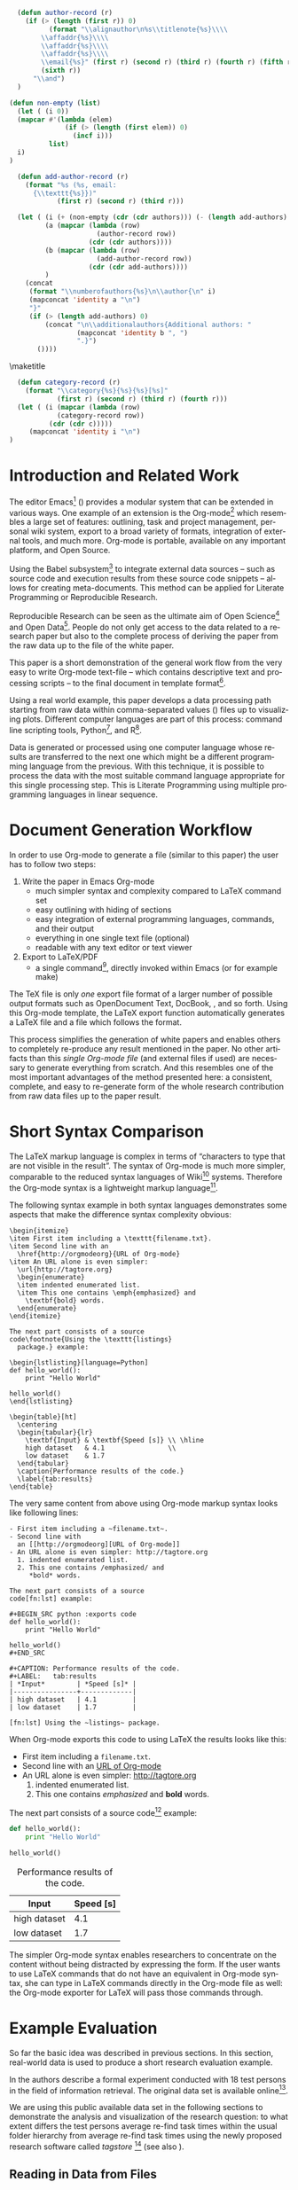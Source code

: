 #+TITLE: 
#+LANGUAGE:  en
#+OPTIONS: H:5 author:nil email:nil creator:nil timestamp:nil skip:nil toc:nil
#+EXPORT_SELECT_TAGS: export
#+EXPORT_EXCLUDE_TAGS: noexport
#+LaTeX_CLASS: acm-proc-article-sp

#+COMMENT: ## FIXXME: do *not* fill out "+TITLE' above!

#+COMMENT: executing this command via C-c C-c generates the PDF output file:
#+BEGIN_SRC sh :exports none
make all
#+END_SRC

#+RESULTS:

# Replace the title and subtitle with your own
#+BEGIN_LaTeX
\title{Reproducible Research with Emacs Org-mode\titlenote{The full source code of this
paper is available on github
\texttt{https://github.com/novoid/orgmode-iKNOW2012}}}
#+END_LaTeX

#+COMMENT: following lines add additional LaTeX command to the TeX preamble:
#+LaTeX_HEADER: \usepackage{csquotes}
#+LaTeX_HEADER: \usepackage[usenames,dvipsnames]{color}
#+LaTeX_HEADER: \newcommand{\todo}[1]{\textcolor{red}{FIXXME:~#1}}
#+LaTeX_HEADER: \newcommand{\myacro}[1]{\textsc{\lowercase{#1}}}

# Note that add-author-record isn't fully correct.  It formats a comma
# separated list, when it should return a list with the final element
# separated by "and".

#+name: author-list
#+header: :var authors=authorlist
#+header: :var add-authors=additional-authors
#+header: :results latex 
#+header: :exports results
#+BEGIN_SRC emacs-lisp
    (defun author-record (r)
      (if (> (length (first r)) 0)
            (format "\\alignauthor\n%s\\titlenote{%s}\\\\
          \\affaddr{%s}\\\\
          \\affaddr{%s}\\\\
          \\affaddr{%s}\\\\
          \\email{%s}" (first r) (second r) (third r) (fourth r) (fifth r)
          (sixth r))
        "\\and")
    )
    
  (defun non-empty (list)
    (let ( (i 0))
    (mapcar #'(lambda (elem)
                (if (> (length (first elem)) 0)
                  (incf i)))
            list)
    i)
  )
    
    (defun add-author-record (r)
      (format "%s (%s, email:
        {\\texttt{%s}})" 
              (first r) (second r) (third r)))
    
    (let ( (i (+ (non-empty (cdr (cdr authors))) (- (length add-authors) 2) ))
           (a (mapcar (lambda (row)
                        (author-record row)) 
                      (cdr (cdr authors))))
           (b (mapcar (lambda (row)
                        (add-author-record row)) 
                      (cdr (cdr add-authors))))
           )
      (concat
       (format "\\numberofauthors{%s}\n\\author{\n" i)
       (mapconcat 'identity a "\n")
       "}"
       (if (> (length add-authors) 0)
           (concat "\n\\additionalauthors{Additional authors: "
                   (mapconcat 'identity b ", ")
                   ".}")
         ())))
          
#+END_SRC

\maketitle


#+BEGIN_abstract
One important aspect of open science is the ability to reproduce
results using the published data set. For this purpose it is crucial
to use similar methods and tools as the original author producing the
same result set. Reproducible research is a movement that tries to
bridge this gap: within one single set of data one can not only find
the raw data but also the methods and tools to process the data.  The
ultimate discipline is to complete this cycle from the raw data up to
the presentation in the derived paper. Using a simple example this
paper demonstrates how to combine raw data, scripts of various
languages, and the describing text of a paper in one single file.
#+END_abstract

#+name: ACM-categories
#+header: :var c=categories
#+header: :results latex 
#+header: :exports results
#+BEGIN_SRC emacs-lisp
  (defun category-record (r)
    (format "\\category{%s}{%s}{%s}[%s]" 
            (first r) (second r) (third r) (fourth r)))
  (let ( (i (mapcar (lambda (row)
            (category-record row))
          (cdr (cdr c)))))
     (mapconcat 'identity i "\n")
)
#+END_SRC


#+CALL: list-to-cs-string(in-command="terms", in-list=term-list) :results latex :exports results

#+CALL: list-to-cs-string(in-command="keywords", in-list=keyword-list) :results latex :exports results

* Introduction and Related Work

The editor Emacs[fn:emacs] (\cite{Dominik2010}) provides a modular
system that can be extended in various ways. One example of an
extension is the Org-mode[fn:orgmode] which resembles a large set of
features: outlining, task and project management, personal wiki
system, export to a broad variety of formats, integration of external
tools, and much more. Org-mode is portable, available on any important
platform, and Open Source.

Using the Babel subsystem[fn:babel] to integrate external data sources
-- such as source code and execution results from these source code
snippets -- allows for creating meta-documents. This method can be
applied for Literate Programming\cite{Knuth1984} or Reproducible
Research\cite{Delescluse2011, Schulte2011, Schulte2012}.

Reproducible Research can be seen as the ultimate aim of Open
Science[fn:open-science] and Open Data[fn:open-data]. People do not
only get access to the data related to a research paper but also to
the complete process of deriving the paper from the raw data up to the
\myacro{PDF} file of the white paper.

This paper is a short demonstration of the general work flow from the
very easy to write Org-mode text-file -- which contains descriptive
text and processing scripts -- to the final \myacro{PDF} document in
\myacro{ACM} template format[fn:acm-template].

Using a real world example, this paper develops a data processing path
starting from raw data within comma-separated values (\myacro{CSV})
files up to visualizing plots. Different computer languages are part
of this process: command line scripting tools, Python[fn:python], and
R[fn:r-lang]. 

Data is generated or processed using one computer language whose
results are transferred to the next one which might be a different
programming language from the previous. With this technique, it is
possible to process the data with the most suitable command language
appropriate for this single processing step. This is Literate
Programming using multiple programming languages in linear sequence.

[fn:emacs] http://www.gnu.org/software/emacs/
[fn:orgmode] http://orgmode.org
[fn:babel] http://orgmode.org/worg/org-contrib/babel/intro.html
[fn:open-science] http://en.wikipedia.org/wiki/Open\_science
[fn:open-data] http://en.wikipedia.org/wiki/Open\_data
[fn:acm-template] http://www.acm.org/sigs/publications/proceedings-templates
[fn:python] Programming language, http://www.python.org
[fn:r-lang] Statistical software, http://www.r-project.org

* Document Generation Workflow

In order to use Org-mode to generate a \myacro{PDF} file (similar to
this paper) the user has to follow two steps:

1. Write the paper in Emacs Org-mode
   - much simpler syntax and complexity compared to \LaTeX{} command set
   - easy outlining with hiding of sections
   - easy integration of external programming languages, commands,
     and their output
   - everything in one single text file (optional)
   - readable with any text editor or text viewer
2. Export to \LaTeX{}/PDF
   - a single command[fn:export], directly invoked within Emacs (or for
     example \myacro{GNU} make)

The \TeX{} file is only \emph{one} export file format of a larger
number of possible output formats such as OpenDocument Text, DocBook,
\myacro{HTML}, and so forth. Using this Org-mode template, the \LaTeX{}
export function automatically generates a \LaTeX{} file and a
\myacro{PDF} file which follows the \myacro{ACM} format.

This process simplifies the generation of white papers and enables
others to completely re-produce any result mentioned in the paper. No
other artifacts than this /single Org-mode file/ (and external
\myacro{CSV} files if used) are necessary to generate everything from
scratch. And this resembles one of the most important advantages of
the method presented here: a consistent, complete, and easy to
re-generate form of the whole research contribution from raw data
files up to the \myacro{PDF} paper result.

[fn:export] Usually \texttt{org-export-as-pdf} is mapped to
\texttt{C-c C-e p}. However this paper is generated using a
\myacro{GNU} make file in order to automate the whole process without
having to modify the user configuration files. The command to generate
this paper is \texttt{make all} and is invoked from command line.

* Short Syntax Comparison

The \LaTeX{} markup language is complex in terms of
\enquote{characters to type that are not visible in the result}.  The
syntax of Org-mode is much more simpler, comparable to the reduced
syntax languages of Wiki[fn:wiki-url] systems. Therefore the Org-mode
syntax is a lightweight markup language[fn:markup-lang].

The following syntax example in both syntax languages demonstrates
some aspects that make the difference syntax complexity obvious:

#+BEGIN_EXAMPLE
\begin{itemize}
\item First item including a \texttt{filename.txt}.
\item Second line with an 
  \href{http://orgmodeorg}{URL of Org-mode}
\item An URL alone is even simpler: 
  \url{http://tagtore.org}
  \begin{enumerate}
  \item indented enumerated list.
  \item This one contains \emph{emphasized} and 
    \textbf{bold} words.
  \end{enumerate}
\end{itemize}

The next part consists of a source 
code\footnote{Using the \texttt{listings} 
  package.} example:

\begin{lstlisting}[language=Python]
def hello_world():
    print "Hello World"
  
hello_world()
\end{lstlisting}

\begin{table}[ht]
  \centering
  \begin{tabular}{lr}
    \textbf{Input} & \textbf{Speed [s]} \\ \hline
    high dataset   & 4.1                \\
    low dataset    & 1.7
  \end{tabular}
  \caption{Performance results of the code.}
  \label{tab:results}
\end{table}
#+END_EXAMPLE

The very same content from above using Org-mode markup syntax looks
like following lines:

#+BEGIN_EXAMPLE
- First item including a ~filename.txt~.
- Second line with 
  an [[http://orgmodeorg][URL of Org-mode]]
- An URL alone is even simpler: http://tagtore.org
  1. indented enumerated list.
  2. This one contains /emphasized/ and 
     *bold* words.

The next part consists of a source 
code[fn:lst] example:

#+BEGIN_SRC python :exports code
def hello_world():
    print "Hello World"
  
hello_world()
#+END_SRC

#+CAPTION: Performance results of the code.
#+LABEL:   tab:results
| *Input*        | *Speed [s]* |
|----------------+-------------|
| high dataset   | 4.1         |
| low dataset    | 1.7         |

[fn:lst] Using the ~listings~ package.
#+END_EXAMPLE

When Org-mode exports this code to \myacro{PDF} using \LaTeX{} the
results looks like this:

- First item including a ~filename.txt~.
- Second line with 
  an [[http://orgmodeorg][URL of Org-mode]]
- An URL alone is even simpler: http://tagtore.org
  1. indented enumerated list.
  2. This one contains /emphasized/ and 
     *bold* words.

The next part consists of a source 
code[fn:lst] example:

#+BEGIN_SRC python :exports code
def hello_world():
    print "Hello World"
  
hello_world()
#+END_SRC

#+CAPTION: Performance results of the code.
#+LABEL:   tab:results
| *Input*      | *Speed [s]* |
|--------------+-------------|
| high dataset |         4.1 |
| low dataset  |         1.7 |

The simpler Org-mode syntax enables researchers to concentrate on the
content without being distracted by expressing the form. If the user
wants to use \LaTeX{} commands that do not have an equivalent in
Org-mode syntax, she can type in \LaTeX{} commands directly in the
Org-mode file as well: the Org-mode exporter for \LaTeX{} will pass
those commands through.

[fn:lst] Using the ~listings~ package.
[fn:wiki-url] http://en.wikipedia.org/wiki/Wiki
[fn:markup-lang] http://en.wikipedia.org/wiki/Lightweight_markup_language

* Example Evaluation

So far the basic idea was described in previous sections. In this
section, real-world data is used to produce a short research
evaluation example.

In \cite{Voit2011} the authors describe a formal experiment conducted
with 18 test persons in the field of information retrieval. The
original data set is available
online[fn:fe1-github].

We are using this public available data set in the following sections
to demonstrate the analysis and visualization of the research
question: to what extent differs the test persons average re-find task
times within the usual folder hierarchy from average re-find task
times using the newly proposed research software called
\emph{tagstore} [fn:tagstore-url] (see also \cite{Voit2012a}).

[fn:fe1-github] https://github.com/novoid/2011-01-tagstore-formal-experiment
[fn:tagstore-url] http://tagstore.org

** Reading in Data from Files

The analysis starts with reading in raw data from external files. In
this first external \myacro{CSV} file, the re-finding performance of
all test persons is stored. Since we are only interested in the task
times, we want to filter out all other values that are irrelevant for
this analysis. We are using \myacro{GNU} shell commands and tools to
accomplish this task.

The following shell commands 
\begin{enumerate}
\item reads in data from a \myacro{CSV} file,
\item removes all values before the character ";" (thus removing all values
related to number of mouse clicks), 
\item removes all incomplete lines (containing the string
\enquote{TC}), 
\item and removes the header line as well (using the \texttt{tail}
command).
\end{enumerate}

#+NAME: TS-time-per-task
#+BEGIN_SRC sh :exports both
sed 's/.*;//' refinding_tagstore.csv | \
   grep -v "TC" | \
   tail -n +2
#+END_SRC 

#+RESULTS: TS-time-per-task
|  5.7 |  3.8 |  4.3 |  2.4 |  4.3 | 3.2 |
|  6.0 |  2.9 |  4.3 |  4.6 |  4.4 | 3.3 |
|  5.4 |  3.2 |  6.1 |  6.5 |  5.7 | 4.4 |
|  4.3 | 15.7 |  6.2 |  4.9 |  3.1 | 3.0 |
|  9.7 |  3.7 |  3.0 |  3.9 |  2.7 | 8.6 |
| 21.8 |  2.6 | 11.4 |  3.0 | 17.1 | 5.7 |
|  6.6 |  5.6 |  5.0 |  4.1 |  4.5 | 2.0 |
|  7.0 |  2.6 | 10.0 |  3.7 |  9.5 | 3.0 |
|  4.8 |  2.5 |  4.3 |  2.3 |  1.8 | 3.9 |
|  2.4 |  2.7 |  7.1 |  6.2 |  3.8 | 5.1 |
|  3.7 |  3.9 |  7.4 |  2.0 |  3.1 | 7.2 |
|  5.5 |  5.5 |  8.3 | 11.4 |  3.2 | 7.6 |
| 28.3 |  4.0 |  3.9 |  2.0 |  2.4 | 4.3 |
|  5.0 |  5.6 |  6.0 | 14.2 |  2.0 | 6.6 |
|  6.7 |  5.6 |  7.2 | 12.3 |  5.1 | 6.6 |

The table above resembles the direct output of the command provided
above. Using Org-mode the user can decide, if the commands, or the
output, or both gets printed in the exported file. 

** Generating Mean Values

Now that we have the raw task times of the test persons for the
\emph{tagstore} condition, we do want to derive the arithmetic mean
values for further processing.

In the next step, the mean values will be calculated using the
programming language \emph{Python}. We take the result data from the
last command from the previous section and use it as input data for
the following source code snippet:

#+NAME: calculate-TS-mean-values
#+BEGIN_SRC python :var mytable=TS-time-per-task :exports code
import numpy
return [round(numpy.average(row),2) for row in mytable]
#+END_SRC

#+RESULTS: calculate-TS-mean-values
| 3.95 | 4.25 | 5.22 | 6.2 | 5.27 | 10.27 | 4.63 | 5.97 | 3.27 | 4.55 | 4.55 | 6.92 | 7.48 | 6.57 | 7.25 |

This time, the output list consisting of 15 mean values is being
suppressed for layout purposes.

** Sorting Values

To demonstrate the combination of different command languages, we are
now using \myacro{GNU} \emph{tr} and \emph{sort} to transform the list of mean
values in a column format of mean values and sort it reverse
numerical:

#+NAME: TS-sort-mean-values
#+BEGIN_SRC sh :var myvalues=calculate-TS-mean-values :exports code
echo ${myvalues} | tr ' ' '\n' | sort -nr
#+END_SRC

#+RESULTS: TS-sort-mean-values
| 10.27 |
|  7.48 |
|  7.25 |
|  6.92 |
|  6.57 |
|   6.2 |
|  5.97 |
|  5.27 |
|  5.22 |
|  4.63 |
|  4.55 |
|  4.55 |
|  4.25 |
|  3.95 |
|  3.27 |

We get the sorted list of mean values of the task times for all test
persons in the \emph{tagstore} condition.

** Process Folder Values

In this section we repeat the previous steps with the task data
for the second test condition, the folder condition.

#+NAME: F-time-per-task
#+BEGIN_SRC sh :exports both
sed 's/.*;//' refinding_folders.csv | \
   grep -v "TC" | \
   tail -n +2
#+END_SRC 

#+RESULTS: F-time-per-task
|  6.7 | 5.4 |  2.4 |  3.9 | 3.6 | 3.8 |
|  5.4 | 3.1 |  3.4 |  3.5 | 3.3 | 3.6 |
|  6.5 | 6.6 |  4.0 |  4.4 | 4.0 | 5.1 |
|  3.0 | 3.3 |  3.7 |  7.1 | 2.8 | 4.3 |
|  6.6 | 3.6 | 10.3 |  4.6 | 5.4 | 3.7 |
|  2.7 | 3.2 |  9.4 | 18.0 | 4.7 | 3.8 |
|  7.0 | 3.7 |  8.1 |  4.9 | 5.2 | 5.2 |
| 34.1 | 2.8 |  8.9 |  8.9 | 3.1 | 8.3 |
|  4.0 | 2.9 |  3.6 |  5.7 | 5.0 | 5.5 |
|  4.8 | 1.4 |  3.5 |  3.5 | 3.3 | 1.9 |
| 42.9 | 1.9 | 12.3 |  5.8 | 7.6 | 3.4 |
|  7.0 | 5.2 |  5.0 |  3.8 | 5.1 | 4.2 |
| 19.3 | 1.6 | 11.9 |  7.0 | 3.9 | 4.0 |
|  6.6 | 6.6 |  4.6 |  7.5 | 3.8 | 5.2 |
|  6.0 | 3.2 |  5.1 |  4.4 | 5.9 | 4.0 |
|  4.6 | 1.6 |  3.4 |  4.1 | 4.4 | 3.8 |
|  7.1 | 4.5 |  7.0 |  7.6 | 5.5 | 7.5 |

#+NAME: calculate-F-mean-values
#+BEGIN_SRC python :var mytable=F-time-per-task :exports code
import numpy
return [round(numpy.average(row),2) for row in mytable]
#+END_SRC

#+RESULTS: calculate-F-mean-values
| 4.3 | 3.72 | 5.1 | 4.03 | 5.7 | 6.97 | 5.68 | 11.02 | 4.45 | 3.07 | 12.32 | 5.05 | 7.95 | 5.72 | 4.77 | 3.65 | 6.53 |

#+NAME: F-sort-mean-values
#+BEGIN_SRC sh :var myvalues=calculate-F-mean-values :exports code
echo ${myvalues} | tr ' ' '\n' | sort -nr
#+END_SRC

#+RESULTS: F-sort-mean-values
| 12.32 |
| 11.02 |
|  7.95 |
|  6.97 |
|  6.53 |
|  5.72 |
|   5.7 |
|  5.68 |
|   5.1 |
|  5.05 |
|  4.77 |
|  4.45 |
|   4.3 |
|  4.03 |
|  3.72 |
|  3.65 |
|  3.07 |

We do now have the second list of average task times which relates to
the folder condition of the formal experiment.
  
** Plotting Data

The open source statistical software R offers many different kind of
commands to process data.  To visualize the two sets of data using a
boxplot graph, we are using the following R script:

#+NAME: boxplot-data
#+BEGIN_SRC R :var TSdata=TS-sort-mean-values :var Fdata=F-sort-mean-values :exports code :results none
png('my_boxplot_data.png')
## following two commands compensate a bug
## in the Babel method which should be fixed soon:
mFdata=c(4.3, 3.72, 5.1, 4.03, 5.7, 6.97, 5.68, 
         11.02, 4.45, 3.07, 12.32, 5.05, 7.95, 
         5.72, 4.77, 3.65, 6.53)
mTSdata=c(3.95, 4.25, 5.22, 6.2, 5.27, 10.27, 
          4.63, 5.97, 3.27, 4.55, 4.55, 6.92, 
          7.48, 6.57, 7.25)
boxplot(list(mTSdata, mFdata), 
    names=c("tagstore", "folders"), 
    xlab="Task Times", ylab="Seconds", 
    pars = list(boxwex = 0.3, staplewex = 0.5, 
    boxfill="lightblue"))
#+END_SRC

#+RESULTS: boxplot-data

#+LABEL: fig:boxplots
#+CAPTION: Comparison of the two task conditions for re-finding: tagstore and folders. There is no significant difference between the two conditions.
#+ATTR_LaTeX: width=0.5\textwidth
[[file:my_boxplot_data.png]]

The resulting graph visualizes the overall result of the two test
conditions in form of a boxplot[fn:boxplot]: the average task times in
the \emph{tagstore} condition and the folders condition.

Every single step from the raw data from the \myacro{CSV} file to the
graph can be completely checked and re-created by anybody who wants to
do so. This method of Reproducible Research guarantees the highest
level of transparency and confirmability.

[fn:boxplot] http://en.wikipedia.org/wiki/Box_plot

* boxplot-test :noexport:

#+NAME: draw-histogram
#+BEGIN_SRC python :var myvalues=TS-sort-mean-values :exports both
import numpy as np
import matplotlib.pyplot as plt

#n, bins, patches = plt.hist(myvalues, histtype="bar")
plt.xlabel('Sorted Average Task Times')
plt.ylabel('Seconds')
plt.bar(range(1,len(myvalues)+1), myvalues)

plt.savefig("my_hist.png", format="png")
#+END_SRC


#+NAME: boxplot-test
#+BEGIN_SRC R :var mydata=TS-sort-mean-values :exports code :results none
png('my_boxplot_test.png')
#lmts <- range(x1,x2,y1,y2)
par(mfrow = c(1, 2))
boxplot(mydata, mydata, xlab="x") 
#+END_SRC

#+RESULTS: boxplot-test



* Overview


#+CAPTION: Overview of the input values, execution languages, and output values.
#+LABEL: tab:overview-values-languages
| *Input*                          | *Using* | *Output*             |
|----------------------------------+---------+----------------------|
| \texttt{refinding\_tagstore.csv} | shell   | TS task time values  |
| TS task time values              | Python  | TS avr. time values  |
| TS avr. time values              | shell   | TS sorted numbers    |
| \texttt{refinding\_folder.csv}   | shell   | F task time values   |
| F task time values               | Python  | F avr. time values   |
| F avr. time values               | shell   | F sorted numbers     |
| avr. time values TS + F          | R       | boxplot of times     |

To sum up the different data paths, we conclude in
Table \ref{tab:overview-values-languages} the different steps. We have
read in raw data from external \myacro{CSV} files and filtered them using
shell tools.

Then we processed the data using a Python program in
order to compute the average mean values of the times. Using the tool "sort"
we got the sorted list of mean values which were visualized using R
into boxplot graphs.

To summarize, the method of writing research papers within Org-mode
can simplify the writing process itself, lets the author choose the
most suitable tool for the next data processing step, create
additional value by having an easy to invoke data processing method,
and it illustrates the author's work in the most transparent way
possible.


* Limitations

For the purpose of this paper, the Org-mode \LaTeX{} export
preferences were adopted in order to meet the specifications of the
\myacro{ACM} paper template. To be future-proof, the authors used the
upcoming new \LaTeX{} exporter that will replace the current one. This
leads to following current limitations.

The normal Org-mode \LaTeX{} \myacro{PDF} export command has to be
replaced by the command for the enhanced \LaTeX{} \myacro{PDF}
export[fn:newexportcmd].

Usually, each Emacs user has Emacs configuration files that are
highly personalized. For generating the \myacro{PDF} export file
independent of the current user configuration, a stand-alone Emacs
configuration file was created. 

Having to adopt to the specifications to the \myacro{ACM} template
a number of settings had to be altered. There were still some issues
that could not be solved yet such as remaining \TeX{} lines for
~author-list~ and such. Those unnecessary lines have to be removed
from the \TeX{} file after the \LaTeX{} export and before the compile
process to generate the \myacro{PDF} file. All those steps are
encapsulated within a \myacro{GNU} make file. The single command line
sequence ~make all~ generates everything from the Org-mode file to the
final \myacro{PDF} file.

[fn:newexportcmd] ~org-e-latex-export-to-latex~

* Summary and Outlook

This paper demonstrates a new way of generating research papers
directly from the outlining tool Org-mode which is an enhancement of
the Emacs editor. The outlining file contains not only the text from
the paper but also all processing steps and scripts.  A method like
this allows reproducible research from the raw data files up to the
results generated without leaving any gap in between.

Since this method is relatively new and is using many customizations
for \myacro{ACM} template format, a few workarounds described in the
previous section were necessary. With future versions of Org-mode,
those workarounds will be minimized or removed totally.

\nocite{CHI2012}

\balancecolumns

\bibliographystyle{abbrv}
# change bibliography name to suit
\bibliography{references}  


* Instructions for use                                             :noexport:

This file provides a template for producing an ACM-SIG proceedings
article from an Org-mode file.  Many of the LaTeX commands defined by
the ACM-SIG class are generated on export by emacs-lisp source code
blocks that use content read from Org-mode tables.  Authors,
additional authors, terms, categories, and keywords are all handled
this way.  Citations and italicized words in section heads are both
handled with new Org-mode link types.

Detailed instructions on how to use this template follow.
  - Copy this file, preferably to an empty directory, and rename the
    file appropriately.
  - Ensure that the file =acm-proc-article-sp.cls= is either in the
    same directory as the copied and renamed file, or that it is
    installed somewhere your LaTeX installation can find.
  - Tangle the initialization files, by entering C-c C-v t with the
    cursor anywhere in this buffer.  This will tangle two
    files, =init-old.el= and =init-new.el=, one for the old exporter
    and one for the new exporter.
  - Generate the [[Configure%20makefile][Makefile]], by placing the cursor in the source code
    block and entering C-c C-c.  Depending on the values assigned to
    its variables, this code will generate a Makefile suited for the
    old exporter or the new exporter.
  - Add author, additional author, keyword, term, and categories
    information in the appropriate Org-mode tables.
  - Write an abstract in the empty =#+BEGIN_abstract
    ... #+END_abstract= block above.
  - Write the ACM-SIG paper as an Org-mode file.  First level
    headlines will be section heads, second level subsection heads, etc.
  - In a terminal, change to the project directory and run =make=.
    This will launch a new instance of emacs, initialize Org-mode,
    export this file and create a pdf file in ACM-SIG format.

* Setup                                                            :noexport:
** Initialization files
*** Initialization file for new exporter


This source code block tangles the initialization file that configures
the old Org-mode LaTeX exporter.

You might need to change this for your system:
   - Check =load-path= settings
   - Make sure the languages used in your source code blocks have been
     loaded with =org-babel-load-languages=

An org-entity, =\space=, has been added, which can be used after a
period that doesn't end a sentence, e.g., "Dr.\space Martin Luther King"

A link type, =cite=, is defined for citations.  See the text for how
to insert a citation.  Note that AucTeX and ebib can be configured to
insert the citation correctly.

A link type, =acm=, is defined to insert ACM-specific commands used to
italicize words in section headings.  See the text for examples of its
use. 

#+name: initialize-new-exporter
#+header: :tangle init-new.el
#+header: :results silent
#+header: :exports none
#+begin_src emacs-lisp 
  (add-to-list 'load-path "~/.emacs.d/org-mode/contrib/lisp") ;; <- adjust
  (add-to-list 'load-path "~/.emacs.d/org-mode/lisp") ;; <- adjust
  (add-to-list 'load-path "~/.emacs.d/org-mode") ;; <- adjust
  
  (require 'org-install)
  (require 'org-export)
  (require 'org-e-latex)
  
  ;; this line only required until the upcomming Org-mode/Emacs24 sync
  (load "~/.emacs.d/org-mode/lisp/org-exp-blocks.el")
  
  
  ;; Configure Babel to support all languages included in the manuscript
  (org-babel-do-load-languages
   'org-babel-load-languages
   '((emacs-lisp . t)
     (org        . t)))
  (setq org-confirm-babel-evaluate nil)
  (setq toggle-debug-on-error t)
  
  ;; Configure Org-mode
    (setq org-export-latex-hyperref-format "\\ref{%s}")
    (setq org-entities-user nil) 
    (add-to-list 'org-entities-user '("space" "\\ " nil " " " " " " " "))
    (setq org-e-latex-pdf-process '("texi2dvi --clean --verbose --batch %f"))
    (setq org-export-latex-packages-alist nil)
    (add-to-list 'org-export-latex-packages-alist '("" "hyperref"))
    (add-to-list 'org-export-latex-packages-alist '("" "graphicx"))

    (require 'org-special-blocks)
  
  (org-add-link-type 
     "cite" nil
     (lambda (path desc format)
       (cond
        ((eq format 'latex)
               (format "\\cite{%s}" path)))))
  
  (org-add-link-type 
     "acm" nil
     (lambda (path desc format)
       (cond
        ((eq format 'latex)
               (format "{\\%s{%s}}" path desc)))))
  
  (add-to-list 'org-e-latex-classes
                 '("acm-proc-article-sp"
                   "\\documentclass{acm_proc_article-sp}
                [NO-DEFAULT-PACKAGES]
                [PACKAGES]
                [EXTRA]"
                   ("\\section{%s}" . "\\section*{%s}")
                   ("\\subsection{%s}" . "\\subsection*{%s}")
                   ("\\subsubsection{%s}" . "\\subsubsection*{%s}")
                   ("\\paragraph{%s}" . "\\paragraph*{%s}")
                   ("\\subparagraph{%s}" . "\\subparagraph*{%s}")))
#+end_src

*** Initialization file for old exporter


This source code block tangles the initialization file that configures
the old Org-mode LaTeX exporter.

You might need to change this for your system:
   - Check =load-path= settings
   - Make sure the languages used in your source code blocks have been
     loaded with =org-babel-load-languages=

An org-entity, =\space=, has been added, which can be used after a
period that doesn't end a sentence, e.g., "Dr.\space Martin Luther King"

A link type, =cite=, is defined for citations.  See the text for how
to insert a citation.  Note that AucTeX and ebib can be configured to
insert the citation correctly.

A link type, =acm=, is defined to insert ACM-specific commands used to
italicize words in section headings.  See the text for examples of its
use. 

#+name: initialize-old-exporter
#+header: :tangle init-old.el
#+header: :results silent
#+header: :exports none
#+begin_src emacs-lisp 
  (add-to-list 'load-path "~/.emacs.d/src/org/lisp") ;; <- adjust
  (add-to-list 'load-path "~/.emacs.d/src/org") ;; <- adjust
  
  (require 'org-install)
  (require 'org-latex)
  
  ;; this line only required until the upcoming Org-mode/Emacs24 sync
  (load "~/.emacs.d/src/org/lisp/org-exp-blocks.el")
  
  
  ;; Configure Babel to support all languages included in the manuscript
  (org-babel-do-load-languages
   'org-babel-load-languages
   '((emacs-lisp . t)
     (org        . t)))
  (setq org-confirm-babel-evaluate nil)
  
  ;; Configure Org-mode
    (setq org-export-latex-hyperref-format "\\ref{%s}")
    (setq org-entities-user '(("space" "\\ " nil " " " " " " " ")))
    (setq org-latex-to-pdf-process '("texi2dvi --clean --verbose --batch %f"))
  
    (require 'org-special-blocks)
    (defun org-export-latex-no-toc (depth)  
      (when depth
        (format "%% Org-mode is exporting headings to %s levels.\n"
                depth)))
    (setq org-export-latex-format-toc-function 'org-export-latex-no-toc)
    (setq org-export-pdf-remove-logfiles nil)
  
  (org-add-link-type 
     "cite" nil
     (lambda (path desc format)
       (cond
        ((eq format 'latex)
               (format "\\cite{%s}" path)))))
  
  (org-add-link-type 
     "acm" nil
     (lambda (path desc format)
       (cond
        ((eq format 'latex)
               (format "{\\%s{%s}}" path desc)))))
  
  (add-to-list 'org-export-latex-classes
                 '("acm-proc-article-sp"
                   "\\documentclass{acm_proc_article-sp}
                [NO-DEFAULT-PACKAGES]
                [EXTRA]
                 \\usepackage{graphicx}
                 \\usepackage{hyperref}"
                   ("\\section{%s}" . "\\section*{%s}")
                   ("\\subsection{%s}" . "\\subsection*{%s}")
                   ("\\subsubsection{%s}" . "\\subsubsection*{%s}")
                   ("\\paragraph{%s}" . "\\paragraph*{%s}")
                   ("\\subparagraph{%s}" . "\\subparagraph*{%s}")))
#+end_src

** Configure Makefile

Configure the Makefile by supplying the correct string for your emacs
application and the name of the initialization file.  Currently, this
is set up to use the old exporter.  It will need to be modified to run
the new exporter.

Once this is done, evaluate the code block with C-c C-c to create a
Makefile.  

#+name: configure-makefile
#+header: :file Makefile
#+header: :var emacs="/Applications/Emacs-23-4.app/Contents/MacOS/Emacs"
#+header: :var init-file="init-new.el"
#+header: :var exporter="new"
#+header: :eval noexport
#+BEGIN_SRC emacs-lisp
    (let ((f (file-name-sans-extension (file-name-nondirectory
                                        (buffer-file-name))))
          (g (if (string= exporter "old") "org-export-as-latex" "org-e-latex-export-to-latex")))
       (format "CC=gcc
    EMACS=%s
    BATCH_EMACS=$(EMACS) --batch -Q -l %s %s
    
    all: %s.pdf
    
    %s.tex: %s.org\n\t$(BATCH_EMACS) -f %s
    
    %s.pdf: %s.tex\n\trm -f %s.aux\n\tif pdflatex %s.tex </dev/null; then \\\n\t\ttrue; \\\n\telse \\\n\t\tstat=$$?; touch %s.pdf; exit $$stat; \\\n\tfi\n\tbibtex %s\n\twhile grep \"Rerun to get\" %s.log; do \\\n\t\tif pdflatex %s.tex </dev/null; then \\\n\t\t\ttrue; \\\n\t\telse \\\n\t\t\tstat=$$?; touch %s.pdf; exit $$stat; \\\n\t\tfi; \\\n\tdone
    
    %s.ps: %s.pdf\n\tpdf2ps %s.pdf
    
    clean:\n\trm -f *.aux *.log  *.dvi *.blg *.bbl *.toc *.tex *~ *.out %s.pdf *.xml *.lot *.lof
    " emacs init-file (file-name-nondirectory (buffer-file-name)) f f f g f f f f f f f f f f f f f))
#+END_SRC

#+RESULTS: configure-makefile
[[file:Makefile]]

* Content tables                                                   :noexport:
Fill the following tables.
** Author list
In this sample file, there are a *total* of EIGHT authors. SIX appear
on the 'first-page' (for formatting reasons) and the remaining two
appear in the \additionalauthors section.

The following table holds information about the author(s) of the
document.  You can separate groups of authors with a blank line to
change the layout.

#+name: authorlist
| author        | note | institute                         | addr1                         | addr2            | email                   |
|---------------+------+-----------------------------------+-------------------------------+------------------+-------------------------|
| Karl Voit     |      | Institute for Software Technology | Graz University of Technology | Austria          | Karl.Voit@IST.TUGraz.at |
| Thomas S. Dye |      | Thomas S. Dye \& Colleagues       | 735 Bishop St, Suite 315      | Honolulu, Hawaii | tsd@tsdye.com           |

#+name: additional-authors
| author            | institute                 | email                  |
|-------------------+---------------------------+------------------------|

** Category list

The following table holds information about ACM categories.

#+name: categories
| code  | description                      | category                       | optional        |
|-------+----------------------------------+--------------------------------+-----------------|
| I.7.1 | DOCUMENT AND TEXT PROCESSING     | Document and Text Editing      | Emacs           |
| I.7.1 | DOCUMENT AND TEXT PROCESSING     | Document Preparation           |                 |
| H.4.1 | INFORMATION SYSTEMS APPLICATIONS | Office Automation              | Word processing |
| I.7.4 | DOCUMENT AND TEXT PROCESSING     | Electronic Publishing          |                 |
| D.2.3 | SOFTWARE ENGINEERING             | Coding Tools and Techniques    |                 |
| D.4.9 | OPERATING SYSTEMS                | Systems Programs and Utilities |                 |
| E.2   | DATA STORAGE REPRESENTATIONS     | Linked representations         |                 |

** Term list

This table is used as input to =list-to-cs-string= with the =theory= command.

#+name: term-list
| Term                  |
|-----------------------|

** Keyword list

This table is used as input to =list-to-cs-string= with the =keyword= command.

#+name: keyword-list
| Keyword               |
|-----------------------|
| Open Science          |
| Reproducible Research |
| Org-mode              |
| Emacs                 |
| Tools                 |

* Source code                                                      :noexport:
You shouldn't need to alter anything here.
** General purpose lists

This source code block takes a one-column table and a command name and
outputs a LaTeX code block with the table contents as a comma
separated list wrapped by the command.

#+name: list-to-cs-string
#+header: :var in-list=term-list
#+header: :eval noexport
#+header: :var in-command="terms"
#+header: :results latex 
#+header: :exports results
#+BEGIN_SRC emacs-lisp
(defun list-to-comma (the-list)
  (let (
        (return-string "")
        )
    (while (> (length the-list) 0)
      (if (> (length return-string) 0)
          (setq return-string (concat return-string ", " (car (car the-list))))
        (setq return-string (car (car the-list)))  ;; else
        )
      (setq the-list (cdr the-list))
      ) ;; end of "while"
    return-string
    ) ;; end of "let"
    )
(let (
    (a (cdr (cdr in-list)))
)
(concat (format "\\%s{" in-command) (list-to-comma a) "}")
)
#+END_SRC

#+RESULTS: list-to-cs-string
#+BEGIN_LaTeX
\terms{Theory}
#+END_LaTeX

% Local Variables:
% mode: auto-fill
% mode: flyspell
% eval: (ispell-change-dictionary "en_US")
% End:
